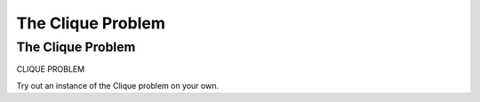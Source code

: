 .. This file is part of the OpenDSA eTextbook project. See
.. http://opendsa.org for more details.
.. Copyright (c) 2012-2020 by the OpenDSA Project Contributors, and
.. distributed under an MIT open source license.

.. avmetadata::
   :author: Nabanita Maji
   :topic: NP-completeness

The Clique Problem
==================

The Clique Problem
------------------

CLIQUE PROBLEM  

.. inlineav:: cliqueCON ss
   :long_name: Clique
   :links: AV/NP/cliqueCON.css
   :scripts: AV/NP/cliqueCON.js
   :output: show

Try out an instance of the Clique problem on your own.

.. avembed:: Exercises/NP/cliquePRO.html ka
   :long_name: Practice Exercise for Clique
